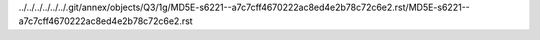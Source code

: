 ../../../../../../.git/annex/objects/Q3/1g/MD5E-s6221--a7c7cff4670222ac8ed4e2b78c72c6e2.rst/MD5E-s6221--a7c7cff4670222ac8ed4e2b78c72c6e2.rst